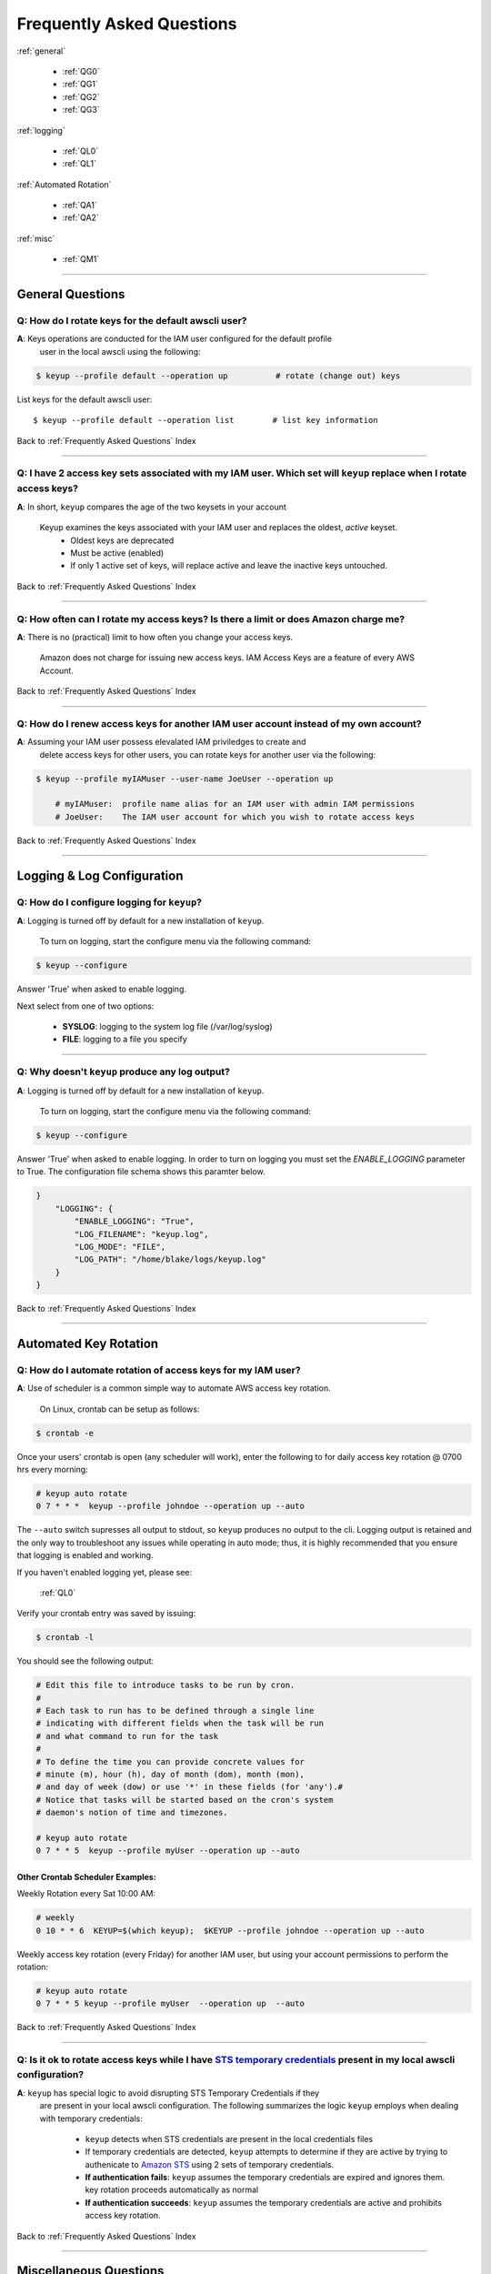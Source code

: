 ###################################
 Frequently Asked Questions
###################################

.. _Frequently Asked Questions:

:ref:`general`

    - :ref:`QG0`
    - :ref:`QG1`
    - :ref:`QG2`
    - :ref:`QG3`

:ref:`logging`

    - :ref:`QL0`
    - :ref:`QL1`

:ref:`Automated Rotation`

    - :ref:`QA1`
    - :ref:`QA2`

:ref:`misc`

    - :ref:`QM1`

------------

.. _general:

General Questions
^^^^^^^^^^^^^^^^^^

.. _QG0:

**Q**: How do I rotate keys for the default awscli user?
~~~~~~~~~~~~~~~~~~~~~~~~~~~~~~~~~~~~~~~~~~~~~~~~~~~~~~~~~~~~~

**A**:  Keys operations are conducted for the IAM user configured for the default profile
    user in the local awscli using the following:

.. code:: bash

    $ keyup --profile default --operation up          # rotate (change out) keys


List keys for the default awscli user: ::

    $ keyup --profile default --operation list        # list key information


Back to :ref:`Frequently Asked Questions` Index

--------------

.. _QG1:

**Q**: I have 2 access key sets associated with my IAM user. Which set will ``keyup`` replace when I rotate access keys?
~~~~~~~~~~~~~~~~~~~~~~~~~~~~~~~~~~~~~~~~~~~~~~~~~~~~~~~~~~~~~~~~~~~~~~~~~~~~~~~~~~~~~~~~~~~~~~~~~~~~~~~~~~~~~~~~~~~~~~~~~~


**A**: In short, ``keyup`` compares the age of the two keysets in your account

    Keyup examines the keys associated with your IAM user and replaces the oldest, *active* keyset.
        -  Oldest keys are deprecated
        -  Must be active (enabled)
        -  If only 1 active set of keys, will replace active and leave the inactive keys untouched.

Back to :ref:`Frequently Asked Questions` Index

--------------

.. _QG2:

**Q**: How often can I rotate my access keys?  Is there a limit or does Amazon charge me?
~~~~~~~~~~~~~~~~~~~~~~~~~~~~~~~~~~~~~~~~~~~~~~~~~~~~~~~~~~~~~~~~~~~~~~~~~~~~~~~~~~~~~~~~~~~

**A**: There is no (practical) limit to how often you change your access keys.

       Amazon does not charge for issuing new access keys.  IAM Access Keys are a feature
       of every AWS Account.

Back to :ref:`Frequently Asked Questions` Index

--------------

.. _QG3:

**Q**: How do I renew access keys for another IAM user account instead of my own account?
~~~~~~~~~~~~~~~~~~~~~~~~~~~~~~~~~~~~~~~~~~~~~~~~~~~~~~~~~~~~~~~~~~~~~~~~~~~~~~~~~~~~~~~~~~~~~

**A**:  Assuming your IAM user possess elevalated IAM priviledges to create and
        delete access keys for other users, you can rotate keys for another user
        via the following:

.. code:: bash

    $ keyup --profile myIAMuser --user-name JoeUser --operation up

        # myIAMuser:  profile name alias for an IAM user with admin IAM permissions
        # JoeUser:    The IAM user account for which you wish to rotate access keys


Back to :ref:`Frequently Asked Questions` Index

--------------

.. _logging:

Logging & Log Configuration
^^^^^^^^^^^^^^^^^^^^^^^^^^^^

.. _QL0:

**Q**: How do I configure logging for ``keyup``?
~~~~~~~~~~~~~~~~~~~~~~~~~~~~~~~~~~~~~~~~~~~~~~~~~~~~~~~

**A**: Logging is turned off by default for a new installation of ``keyup``.

    To turn on logging, start the configure menu via the following command:

.. code:: bash

    $ keyup --configure

Answer 'True' when asked to enable logging.

Next select from one of two options:

    - **SYSLOG**: logging to the system log file (/var/log/syslog)
    - **FILE**: logging to a file you specify

--------------

.. _QL1:

**Q**: Why doesn't ``keyup`` produce any log output?
~~~~~~~~~~~~~~~~~~~~~~~~~~~~~~~~~~~~~~~~~~~~~~~~~~~~~~~

**A**: Logging is turned off by default for a new installation of ``keyup``.

    To turn on logging, start the configure menu via the following command:

.. code:: bash

    $ keyup --configure

Answer 'True' when asked to enable logging.  In order to turn on logging you must set the `ENABLE_LOGGING`
parameter to True.  The configuration file schema shows this paramter below.

.. code:: json

    }
        "LOGGING": {
            "ENABLE_LOGGING": "True",
            "LOG_FILENAME": "keyup.log",
            "LOG_MODE": "FILE",
            "LOG_PATH": "/home/blake/logs/keyup.log"
        }
    }

Back to :ref:`Frequently Asked Questions` Index

--------------

.. _Automated Rotation:

Automated Key Rotation
^^^^^^^^^^^^^^^^^^^^^^

.. _QA1:

**Q**: How do I automate rotation of access keys for my IAM user?
~~~~~~~~~~~~~~~~~~~~~~~~~~~~~~~~~~~~~~~~~~~~~~~~~~~~~~~~~~~~~~~~~~~~~~

**A**: Use of scheduler is a common simple way to automate AWS access key rotation.

       On Linux, crontab can be setup as follows:

.. code:: bash

    $ crontab -e


Once your users' crontab is open (any scheduler will work), enter the following
to for daily access key rotation @ 0700 hrs every morning:

.. code:: bash

    # keyup auto rotate
    0 7 * * *  keyup --profile johndoe --operation up --auto


The ``--auto`` switch supresses all output to stdout, so ``keyup`` produces no output
to the cli.   Logging output is retained and the only way to troubleshoot any issues while
operating in auto mode; thus, it is highly recommended that you ensure that logging is
enabled and working.

If you haven't enabled logging yet, please see:

    :ref:`QL0`

Verify your crontab entry was saved by issuing:

.. code:: bash

    $ crontab -l


You should see the following output:

.. code:: bash

    # Edit this file to introduce tasks to be run by cron.
    #
    # Each task to run has to be defined through a single line
    # indicating with different fields when the task will be run
    # and what command to run for the task
    #
    # To define the time you can provide concrete values for
    # minute (m), hour (h), day of month (dom), month (mon),
    # and day of week (dow) or use '*' in these fields (for 'any').#
    # Notice that tasks will be started based on the cron's system
    # daemon's notion of time and timezones.

    # keyup auto rotate
    0 7 * * 5  keyup --profile myUser --operation up --auto


Other Crontab Scheduler Examples:
---------------------------------

Weekly Rotation every Sat 10:00 AM:

.. code:: bash

    # weekly
    0 10 * * 6  KEYUP=$(which keyup);  $KEYUP --profile johndoe --operation up --auto


Weekly access key rotation (every Friday) for another IAM user, but using your
account permissions to perform the rotation:

.. code:: bash

    # keyup auto rotate
    0 7 * * 5 keyup --profile myUser  --operation up  --auto



Back to :ref:`Frequently Asked Questions` Index

--------------

.. _QA2:

**Q**: Is it ok to rotate access keys while I have `STS temporary credentials <https://docs.aws.amazon.com/IAM/latest/UserGuide/id_credentials_temp.html>`__ present in my local awscli configuration?
~~~~~~~~~~~~~~~~~~~~~~~~~~~~~~~~~~~~~~~~~~~~~~~~~~~~~~~~~~~~~~~~~~~~~~~~~~~~~~~~~~~~~~~~~~~~~~~~~~~~~~~~~~~~~~~~~~~~~~~~~~~~~~~~~~~~~~~~~~~~~~~~~~~~~~~~~~~~~~~~~~~~~~~~~~~~~~~~~~~~~~~~~~~~~~~~~~~~~~~~~~~

**A**: ``keyup`` has special logic to avoid disrupting STS Temporary Credentials if they
       are present in your local awscli configuration.  The following summarizes the
       logic ``keyup`` employs when dealing with temporary credentials:

        - ``keyup`` detects when STS credentials are present in the local credentials files

        - If temporary credentials are detected, ``keyup`` attempts to determine if
          they are active by trying to authenicate to `Amazon STS <https://docs.aws.amazon.com/STS/latest/APIReference/Welcome.html>`__
          using 2 sets of temporary credentials.

        - **If authentication fails**:
          ``keyup`` assumes the temporary credentials are expired and ignores them.
          key rotation proceeds automatically as normal

        - **If authentication succeeds**:
          ``keyup`` assumes the temporary credentials are active and prohibits
          access key rotation.


Back to :ref:`Frequently Asked Questions` Index

--------------

.. _misc:

Miscellaneous Questions
^^^^^^^^^^^^^^^^^^^^^^^^

.. _QM1:

**Q**: How do I know what options are set in my local config file?
~~~~~~~~~~~~~~~~~~~~~~~~~~~~~~~~~~~~~~~~~~~~~~~~~~~~~~~~~~~~~~~~~~~~~

**A**: Call the ``keyconfig`` script.

    You can display ``keyup``'s local configuration file via by calling the console script:

.. code:: bash

    $ keyconfig

.. figure:: ../assets/keyconfig.png

Back to :ref:`Frequently Asked Questions` Index

--------------

( `Table Of Contents <./index.html>`__ )

-----------------

|

